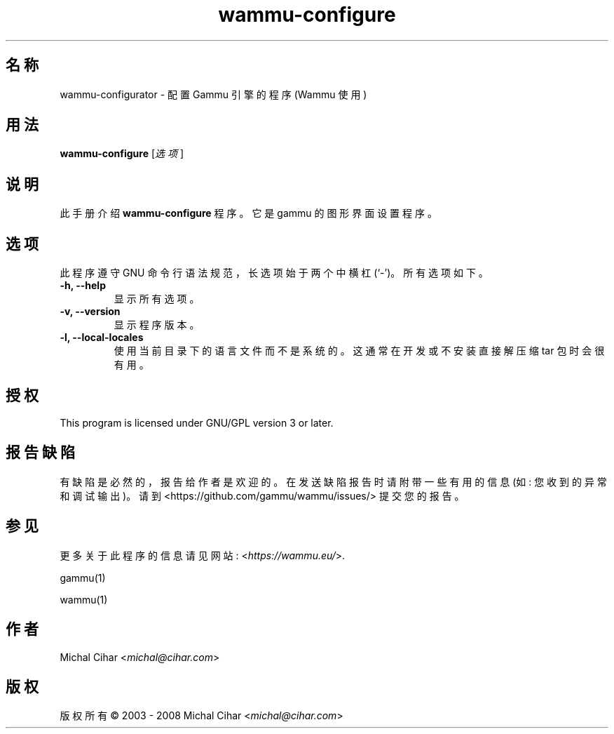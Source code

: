 .\"*******************************************************************
.\"
.\" This file was generated with po4a. Translate the source file.
.\"
.\"*******************************************************************
.TH wammu\-configure 1 2005\-01\-24 手机管理器设置 

.SH 名称
wammu\-configurator \- 配置 Gammu 引擎的程序 (Wammu 使用)

.SH 用法
\fBwammu\-configure\fP [\fI选项\fP]
.br

.SH 说明
此手册介绍 \fBwammu\-configure\fP 程序。它是 gammu 的图形界面设置程序。

.SH 选项
此程序遵守 GNU 命令行语法规范，长选项始于两个中横杠 (`\-')。所有选项如下。
.TP 
\fB\-h, \-\-help\fP
显示所有选项。
.TP 
\fB\-v, \-\-version\fP
显示程序版本。
.TP 
\fB\-l, \-\-local\-locales\fP
使用当前目录下的语言文件而不是系统的。这通常在开发或不安装直接解压缩 tar 包时会很有用。

.SH 授权
This program is licensed under GNU/GPL version 3 or later.

.SH 报告缺陷
有缺陷是必然的，报告给作者是欢迎的。在发送缺陷报告时请附带一些有用的信息 (如: 您收到的异常和调试输出)。请到
<https://github.com/gammu/wammu/issues/> 提交您的报告。

.SH 参见
更多关于此程序的信息请见网站: <\fIhttps://wammu.eu/\fP>.

gammu(1)

wammu(1)

.SH 作者
Michal Cihar <\fImichal@cihar.com\fP>
.SH 版权
版权所有 \(co 2003 \- 2008 Michal Cihar <\fImichal@cihar.com\fP>
